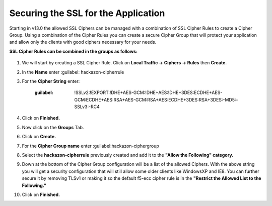 Securing the SSL for the Application
~~~~~~~~~~~~~~~~~~~~~~~~~~~~~~~~~~~~

Starting in v13.0 the allowed SSL Ciphers can be managed with a combination of SSL Cipher Rules to create a Cipher Group.  Using a combination of the Cipher Rules you can create a secure Cipher Group that will protect your application and allow only the clients with good ciphers necessary for your needs.  

**SSL Cipher Rules can be combined in the groups as follows:**

   .. image:: ./images/image201.png
      :height: 500px

#. We will start by creating a SSL Cipher Rule.  Click on **Local Traffic -> Ciphers -> Rules** then **Create.**

#. In the **Name** enter :guilabel: hackazon-cipherrule

#. For the **Cipher String** enter:

     :guilabel: !SSLv2:!EXPORT:!DHE+AES-GCM:!DHE+AES:!DHE+3DES:ECDHE+AES-GCM:ECDHE+AES:RSA+AES-GCM:RSA+AES:ECDHE+3DES:RSA+3DES:-MD5:-SSLv3:-RC4

#. Click on **Finished.**

#. Now click on the **Groups** Tab.

#. Click on **Create.**

#. For the **Cipher Group name** enter :guilabel:hackazon-ciphergroup 

#. Select the **hackazon-cipherrule** previously created and add it to the **"Allow the Following" category.** 

#. Down at the bottom of the Cipher Group configuration will be a list of the allowed Ciphers.  With the above string you will get a security configuration that will still allow some older clients like WindowsXP and IE8.  You can further secure it by removing TLSv1 or making it so the default f5-ecc cipher rule is in the **"Restrict the Allowed List to the Following."**

#. Click on **Finished.**